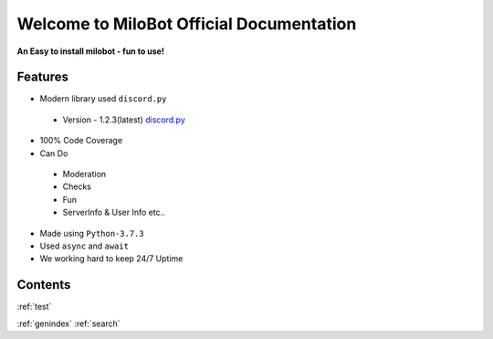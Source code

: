 Welcome to MiloBot Official Documentation
=========================================

**An Easy to install milobot - fun to use!**

Features
--------

- Modern library used ``discord.py``
 - Version - 1.2.3(latest) `discord.py <https://discordpy.readthedocs.io/en/latest/index.html>`_
- 100% Code Coverage 
- Can Do
 - Moderation
 - Checks
 - Fun
 - ServerInfo & User Info etc..
- Made using ``Python-3.7.3``
- Used ``async`` and ``await``
- We working hard to keep 24/7 Uptime

Contents
--------

:ref:`test`
   
:ref:`genindex`
:ref:`search`
